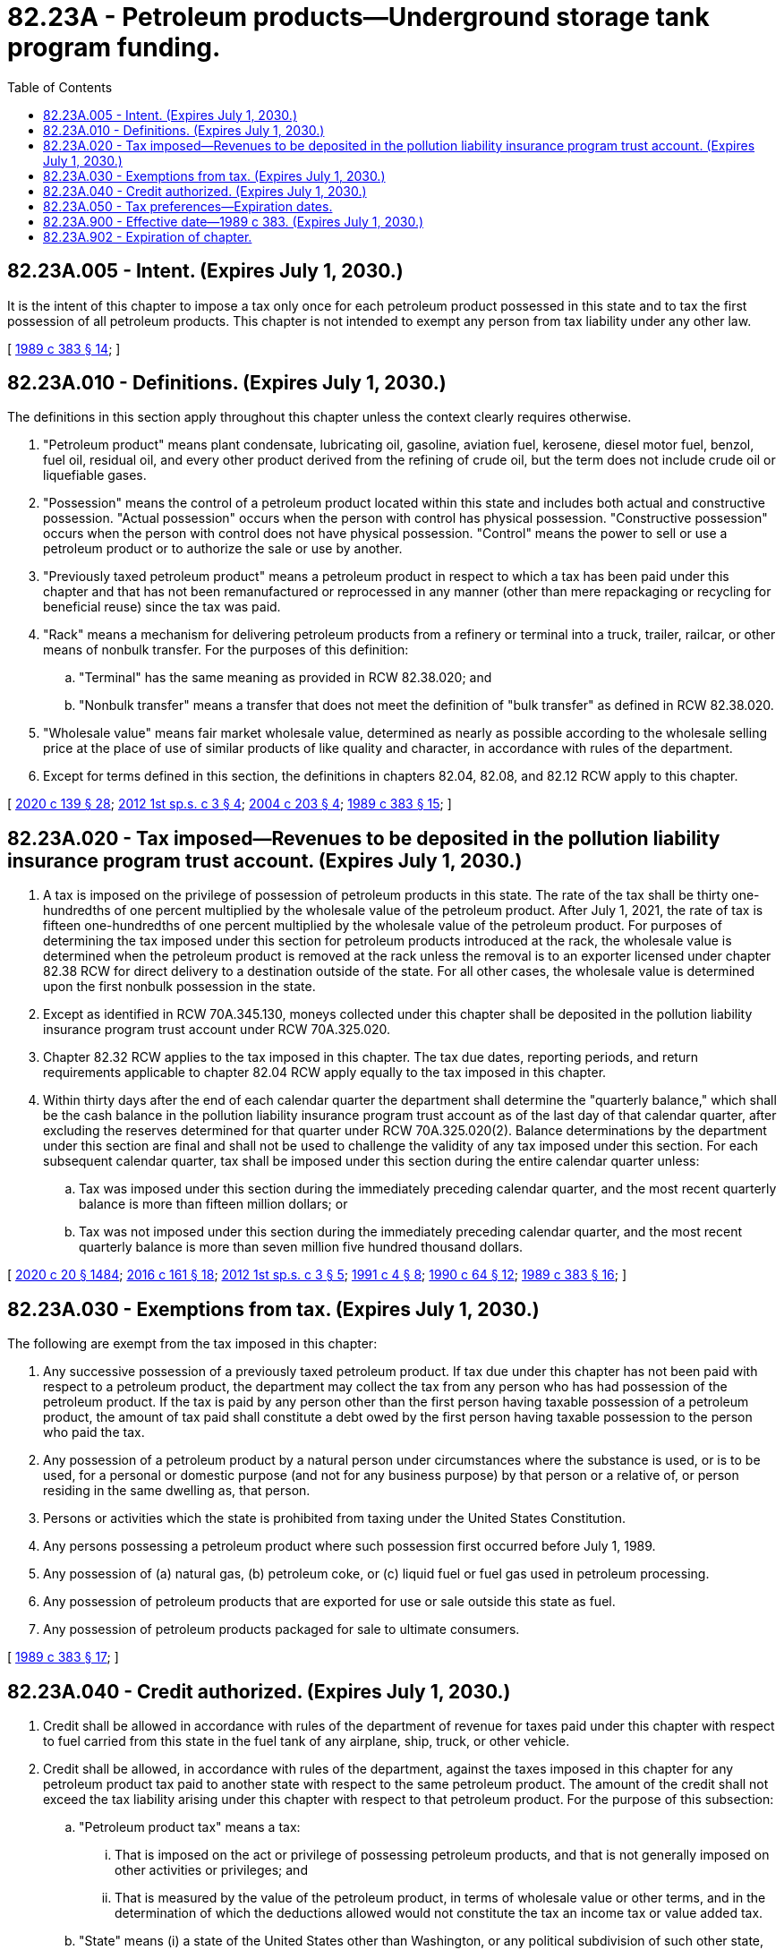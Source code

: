 = 82.23A - Petroleum products—Underground storage tank program funding.
:toc:

== 82.23A.005 - Intent. (Expires July 1, 2030.)
It is the intent of this chapter to impose a tax only once for each petroleum product possessed in this state and to tax the first possession of all petroleum products. This chapter is not intended to exempt any person from tax liability under any other law.

[ http://leg.wa.gov/CodeReviser/documents/sessionlaw/1989c383.pdf?cite=1989%20c%20383%20§%2014[1989 c 383 § 14]; ]

== 82.23A.010 - Definitions. (Expires July 1, 2030.)
The definitions in this section apply throughout this chapter unless the context clearly requires otherwise.

. "Petroleum product" means plant condensate, lubricating oil, gasoline, aviation fuel, kerosene, diesel motor fuel, benzol, fuel oil, residual oil, and every other product derived from the refining of crude oil, but the term does not include crude oil or liquefiable gases.

. "Possession" means the control of a petroleum product located within this state and includes both actual and constructive possession. "Actual possession" occurs when the person with control has physical possession. "Constructive possession" occurs when the person with control does not have physical possession. "Control" means the power to sell or use a petroleum product or to authorize the sale or use by another.

. "Previously taxed petroleum product" means a petroleum product in respect to which a tax has been paid under this chapter and that has not been remanufactured or reprocessed in any manner (other than mere repackaging or recycling for beneficial reuse) since the tax was paid.

. "Rack" means a mechanism for delivering petroleum products from a refinery or terminal into a truck, trailer, railcar, or other means of nonbulk transfer. For the purposes of this definition:

.. "Terminal" has the same meaning as provided in RCW 82.38.020; and

.. "Nonbulk transfer" means a transfer that does not meet the definition of "bulk transfer" as defined in RCW 82.38.020.

. "Wholesale value" means fair market wholesale value, determined as nearly as possible according to the wholesale selling price at the place of use of similar products of like quality and character, in accordance with rules of the department.

. Except for terms defined in this section, the definitions in chapters 82.04, 82.08, and 82.12 RCW apply to this chapter.

[ http://lawfilesext.leg.wa.gov/biennium/2019-20/Pdf/Bills/Session%20Laws/Senate/5402.SL.pdf?cite=2020%20c%20139%20§%2028[2020 c 139 § 28]; http://lawfilesext.leg.wa.gov/biennium/2011-12/Pdf/Bills/Session%20Laws/House/2590-S.SL.pdf?cite=2012%201st%20sp.s.%20c%203%20§%204[2012 1st sp.s. c 3 § 4]; http://lawfilesext.leg.wa.gov/biennium/2003-04/Pdf/Bills/Session%20Laws/Senate/6286-S.SL.pdf?cite=2004%20c%20203%20§%204[2004 c 203 § 4]; http://leg.wa.gov/CodeReviser/documents/sessionlaw/1989c383.pdf?cite=1989%20c%20383%20§%2015[1989 c 383 § 15]; ]

== 82.23A.020 - Tax imposed—Revenues to be deposited in the pollution liability insurance program trust account. (Expires July 1, 2030.)
. A tax is imposed on the privilege of possession of petroleum products in this state. The rate of the tax shall be thirty one-hundredths of one percent multiplied by the wholesale value of the petroleum product. After July 1, 2021, the rate of tax is fifteen one-hundredths of one percent multiplied by the wholesale value of the petroleum product. For purposes of determining the tax imposed under this section for petroleum products introduced at the rack, the wholesale value is determined when the petroleum product is removed at the rack unless the removal is to an exporter licensed under chapter 82.38 RCW for direct delivery to a destination outside of the state. For all other cases, the wholesale value is determined upon the first nonbulk possession in the state.

. Except as identified in RCW 70A.345.130, moneys collected under this chapter shall be deposited in the pollution liability insurance program trust account under RCW 70A.325.020.

. Chapter 82.32 RCW applies to the tax imposed in this chapter. The tax due dates, reporting periods, and return requirements applicable to chapter 82.04 RCW apply equally to the tax imposed in this chapter.

. Within thirty days after the end of each calendar quarter the department shall determine the "quarterly balance," which shall be the cash balance in the pollution liability insurance program trust account as of the last day of that calendar quarter, after excluding the reserves determined for that quarter under RCW 70A.325.020(2). Balance determinations by the department under this section are final and shall not be used to challenge the validity of any tax imposed under this section. For each subsequent calendar quarter, tax shall be imposed under this section during the entire calendar quarter unless:

.. Tax was imposed under this section during the immediately preceding calendar quarter, and the most recent quarterly balance is more than fifteen million dollars; or

.. Tax was not imposed under this section during the immediately preceding calendar quarter, and the most recent quarterly balance is more than seven million five hundred thousand dollars.

[ http://lawfilesext.leg.wa.gov/biennium/2019-20/Pdf/Bills/Session%20Laws/House/2246-S.SL.pdf?cite=2020%20c%2020%20§%201484[2020 c 20 § 1484]; http://lawfilesext.leg.wa.gov/biennium/2015-16/Pdf/Bills/Session%20Laws/House/2357-S.SL.pdf?cite=2016%20c%20161%20§%2018[2016 c 161 § 18]; http://lawfilesext.leg.wa.gov/biennium/2011-12/Pdf/Bills/Session%20Laws/House/2590-S.SL.pdf?cite=2012%201st%20sp.s.%20c%203%20§%205[2012 1st sp.s. c 3 § 5]; http://lawfilesext.leg.wa.gov/biennium/1991-92/Pdf/Bills/Session%20Laws/Senate/5806-S.SL.pdf?cite=1991%20c%204%20§%208[1991 c 4 § 8]; http://leg.wa.gov/CodeReviser/documents/sessionlaw/1990c64.pdf?cite=1990%20c%2064%20§%2012[1990 c 64 § 12]; http://leg.wa.gov/CodeReviser/documents/sessionlaw/1989c383.pdf?cite=1989%20c%20383%20§%2016[1989 c 383 § 16]; ]

== 82.23A.030 - Exemptions from tax. (Expires July 1, 2030.)
The following are exempt from the tax imposed in this chapter:

. Any successive possession of a previously taxed petroleum product. If tax due under this chapter has not been paid with respect to a petroleum product, the department may collect the tax from any person who has had possession of the petroleum product. If the tax is paid by any person other than the first person having taxable possession of a petroleum product, the amount of tax paid shall constitute a debt owed by the first person having taxable possession to the person who paid the tax.

. Any possession of a petroleum product by a natural person under circumstances where the substance is used, or is to be used, for a personal or domestic purpose (and not for any business purpose) by that person or a relative of, or person residing in the same dwelling as, that person.

. Persons or activities which the state is prohibited from taxing under the United States Constitution.

. Any persons possessing a petroleum product where such possession first occurred before July 1, 1989.

. Any possession of (a) natural gas, (b) petroleum coke, or (c) liquid fuel or fuel gas used in petroleum processing.

. Any possession of petroleum products that are exported for use or sale outside this state as fuel.

. Any possession of petroleum products packaged for sale to ultimate consumers.

[ http://leg.wa.gov/CodeReviser/documents/sessionlaw/1989c383.pdf?cite=1989%20c%20383%20§%2017[1989 c 383 § 17]; ]

== 82.23A.040 - Credit authorized. (Expires July 1, 2030.)
. Credit shall be allowed in accordance with rules of the department of revenue for taxes paid under this chapter with respect to fuel carried from this state in the fuel tank of any airplane, ship, truck, or other vehicle.

. Credit shall be allowed, in accordance with rules of the department, against the taxes imposed in this chapter for any petroleum product tax paid to another state with respect to the same petroleum product. The amount of the credit shall not exceed the tax liability arising under this chapter with respect to that petroleum product. For the purpose of this subsection:

.. "Petroleum product tax" means a tax:

... That is imposed on the act or privilege of possessing petroleum products, and that is not generally imposed on other activities or privileges; and

... That is measured by the value of the petroleum product, in terms of wholesale value or other terms, and in the determination of which the deductions allowed would not constitute the tax an income tax or value added tax.

.. "State" means (i) a state of the United States other than Washington, or any political subdivision of such other state, (ii) the District of Columbia, and (iii) any foreign country or political subdivision thereof.

[ http://leg.wa.gov/CodeReviser/documents/sessionlaw/1989c383.pdf?cite=1989%20c%20383%20§%2018[1989 c 383 § 18]; ]

== 82.23A.050 - Tax preferences—Expiration dates.
See RCW 82.32.805 for the expiration date of new tax preferences for the tax imposed under this chapter.

[ http://lawfilesext.leg.wa.gov/biennium/2013-14/Pdf/Bills/Session%20Laws/Senate/5882-S.SL.pdf?cite=2013%202nd%20sp.s.%20c%2013%20§%201712[2013 2nd sp.s. c 13 § 1712]; ]

== 82.23A.900 - Effective date—1989 c 383. (Expires July 1, 2030.)
This act is necessary for the immediate preservation of the public peace, health, or safety, or support of the state government and its existing public institutions, and shall take effect immediately, except RCW 82.23A.005 through 82.23A.040 shall take effect July 1, 1989.

[ http://leg.wa.gov/CodeReviser/documents/sessionlaw/1989c383.pdf?cite=1989%20c%20383%20§%2022[1989 c 383 § 22]; ]

== 82.23A.902 - Expiration of chapter.
This chapter expires July 1, 2030, coinciding with the expiration of chapter 70A.325 RCW.

[ http://lawfilesext.leg.wa.gov/biennium/2019-20/Pdf/Bills/Session%20Laws/House/2246-S.SL.pdf?cite=2020%20c%2020%20§%201485[2020 c 20 § 1485]; http://lawfilesext.leg.wa.gov/biennium/2015-16/Pdf/Bills/Session%20Laws/House/2357-S.SL.pdf?cite=2016%20c%20161%20§%2019[2016 c 161 § 19]; http://lawfilesext.leg.wa.gov/biennium/2011-12/Pdf/Bills/Session%20Laws/House/2590-S.SL.pdf?cite=2012%201st%20sp.s.%20c%203%20§%206[2012 1st sp.s. c 3 § 6]; http://lawfilesext.leg.wa.gov/biennium/2005-06/Pdf/Bills/Session%20Laws/House/2678-S.SL.pdf?cite=2006%20c%20276%20§%205[2006 c 276 § 5]; http://lawfilesext.leg.wa.gov/biennium/1999-00/Pdf/Bills/Session%20Laws/House/2590-S.SL.pdf?cite=2000%20c%2016%20§%203[2000 c 16 § 3]; http://lawfilesext.leg.wa.gov/biennium/1995-96/Pdf/Bills/Session%20Laws/House/2591.SL.pdf?cite=1996%20c%2088%20§%203[1996 c 88 § 3]; ]


